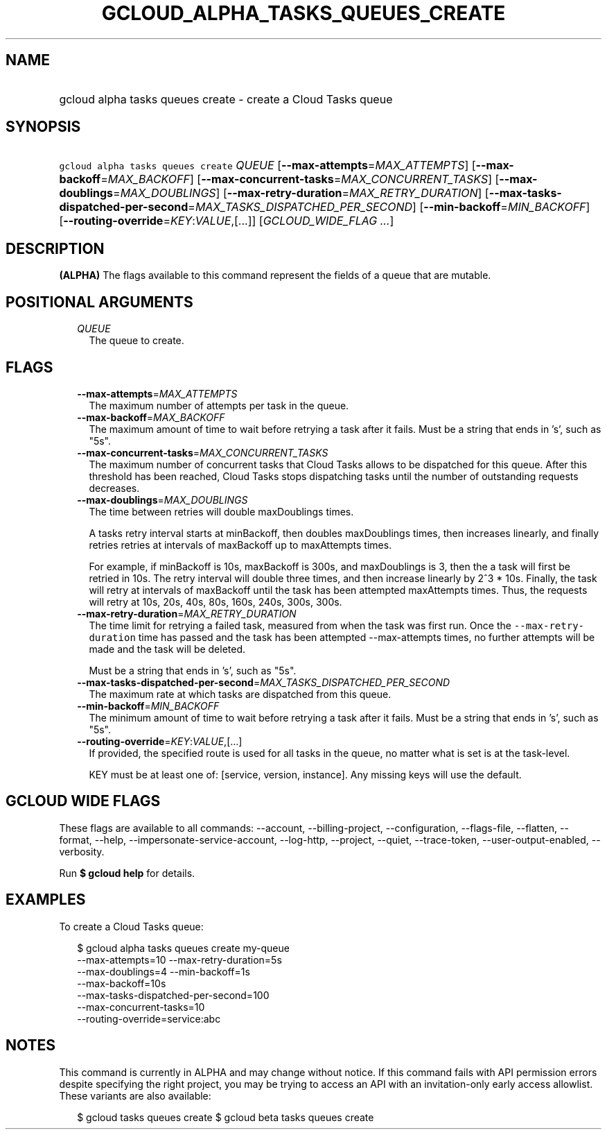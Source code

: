 
.TH "GCLOUD_ALPHA_TASKS_QUEUES_CREATE" 1



.SH "NAME"
.HP
gcloud alpha tasks queues create \- create a Cloud Tasks queue



.SH "SYNOPSIS"
.HP
\f5gcloud alpha tasks queues create\fR \fIQUEUE\fR [\fB\-\-max\-attempts\fR=\fIMAX_ATTEMPTS\fR] [\fB\-\-max\-backoff\fR=\fIMAX_BACKOFF\fR] [\fB\-\-max\-concurrent\-tasks\fR=\fIMAX_CONCURRENT_TASKS\fR] [\fB\-\-max\-doublings\fR=\fIMAX_DOUBLINGS\fR] [\fB\-\-max\-retry\-duration\fR=\fIMAX_RETRY_DURATION\fR] [\fB\-\-max\-tasks\-dispatched\-per\-second\fR=\fIMAX_TASKS_DISPATCHED_PER_SECOND\fR] [\fB\-\-min\-backoff\fR=\fIMIN_BACKOFF\fR] [\fB\-\-routing\-override\fR=\fIKEY\fR:\fIVALUE\fR,[...]] [\fIGCLOUD_WIDE_FLAG\ ...\fR]



.SH "DESCRIPTION"

\fB(ALPHA)\fR The flags available to this command represent the fields of a
queue that are mutable.



.SH "POSITIONAL ARGUMENTS"

.RS 2m
.TP 2m
\fIQUEUE\fR
The queue to create.



.RE
.sp

.SH "FLAGS"

.RS 2m
.TP 2m
\fB\-\-max\-attempts\fR=\fIMAX_ATTEMPTS\fR
The maximum number of attempts per task in the queue.

.TP 2m
\fB\-\-max\-backoff\fR=\fIMAX_BACKOFF\fR
The maximum amount of time to wait before retrying a task after it fails. Must
be a string that ends in 's', such as "5s".

.TP 2m
\fB\-\-max\-concurrent\-tasks\fR=\fIMAX_CONCURRENT_TASKS\fR
The maximum number of concurrent tasks that Cloud Tasks allows to be dispatched
for this queue. After this threshold has been reached, Cloud Tasks stops
dispatching tasks until the number of outstanding requests decreases.

.TP 2m
\fB\-\-max\-doublings\fR=\fIMAX_DOUBLINGS\fR
The time between retries will double maxDoublings times.

A tasks retry interval starts at minBackoff, then doubles maxDoublings times,
then increases linearly, and finally retries retries at intervals of maxBackoff
up to maxAttempts times.

For example, if minBackoff is 10s, maxBackoff is 300s, and maxDoublings is 3,
then the a task will first be retried in 10s. The retry interval will double
three times, and then increase linearly by 2^3 * 10s. Finally, the task will
retry at intervals of maxBackoff until the task has been attempted maxAttempts
times. Thus, the requests will retry at 10s, 20s, 40s, 80s, 160s, 240s, 300s,
300s.

.TP 2m
\fB\-\-max\-retry\-duration\fR=\fIMAX_RETRY_DURATION\fR
The time limit for retrying a failed task, measured from when the task was first
run. Once the \f5\-\-max\-retry\-duration\fR time has passed and the task has
been attempted \-\-max\-attempts times, no further attempts will be made and the
task will be deleted.

Must be a string that ends in 's', such as "5s".

.TP 2m
\fB\-\-max\-tasks\-dispatched\-per\-second\fR=\fIMAX_TASKS_DISPATCHED_PER_SECOND\fR
The maximum rate at which tasks are dispatched from this queue.

.TP 2m
\fB\-\-min\-backoff\fR=\fIMIN_BACKOFF\fR
The minimum amount of time to wait before retrying a task after it fails. Must
be a string that ends in 's', such as "5s".

.TP 2m
\fB\-\-routing\-override\fR=\fIKEY\fR:\fIVALUE\fR,[...]
If provided, the specified route is used for all tasks in the queue, no matter
what is set is at the task\-level.

KEY must be at least one of: [service, version, instance]. Any missing keys will
use the default.


.RE
.sp

.SH "GCLOUD WIDE FLAGS"

These flags are available to all commands: \-\-account, \-\-billing\-project,
\-\-configuration, \-\-flags\-file, \-\-flatten, \-\-format, \-\-help,
\-\-impersonate\-service\-account, \-\-log\-http, \-\-project, \-\-quiet,
\-\-trace\-token, \-\-user\-output\-enabled, \-\-verbosity.

Run \fB$ gcloud help\fR for details.



.SH "EXAMPLES"

To create a Cloud Tasks queue:

.RS 2m
$ gcloud alpha tasks queues create my\-queue
  \-\-max\-attempts=10 \-\-max\-retry\-duration=5s
  \-\-max\-doublings=4 \-\-min\-backoff=1s
  \-\-max\-backoff=10s
  \-\-max\-tasks\-dispatched\-per\-second=100
  \-\-max\-concurrent\-tasks=10
  \-\-routing\-override=service:abc
.RE



.SH "NOTES"

This command is currently in ALPHA and may change without notice. If this
command fails with API permission errors despite specifying the right project,
you may be trying to access an API with an invitation\-only early access
allowlist. These variants are also available:

.RS 2m
$ gcloud tasks queues create
$ gcloud beta tasks queues create
.RE


